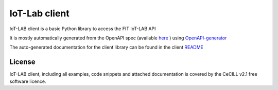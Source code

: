 IoT-Lab client
==============

|PyPI| |Travis| |Codecov|

IoT-LAB client is a basic Python library to access the FIT IoT-LAB API

It is mostly automatically generated from the OpenAPI spec (available `here <http://api.iot-lab.info/swagger.yaml>`_
) using OpenAPI-generator_

The auto-generated documentation for the client library can be found in the client `README <iotlabclient/client_README.md>`_


License
-------

IoT-LAB client, including all examples, code snippets and attached
documentation is covered by the CeCILL v2.1 free software licence.


.. |PyPI| image:: https://badge.fury.io/py/iotlabclient.svg
   :target: https://badge.fury.io/py/iotlabclient
   :alt: PyPI package status

.. |Travis| image:: https://travis-ci.org/iot-lab/iot-lab-client.svg?branch=master
   :target: https://travis-ci.org/iot-lab/iot-lab-client
   :alt: Travis build status

.. |Codecov| image:: https://codecov.io/gh/iot-lab/iot-lab-client/branch/master/graph/badge.svg
   :target: https://codecov.io/gh/iot-lab/iot-lab-client/branch/master
   :alt: Codecov coverage status

.. _OpenAPI-generator: https://github.com/OpenAPITools/openapi-generator
